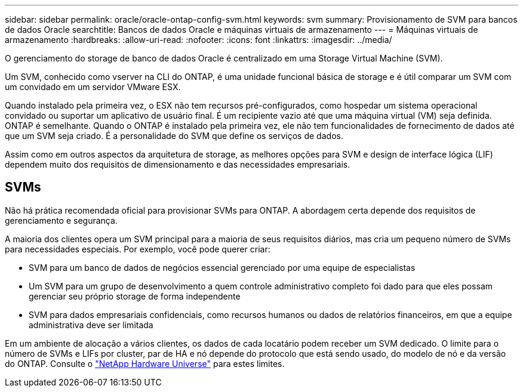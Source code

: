 ---
sidebar: sidebar 
permalink: oracle/oracle-ontap-config-svm.html 
keywords: svm 
summary: Provisionamento de SVM para bancos de dados Oracle 
searchtitle: Bancos de dados Oracle e máquinas virtuais de armazenamento 
---
= Máquinas virtuais de armazenamento
:hardbreaks:
:allow-uri-read: 
:nofooter: 
:icons: font
:linkattrs: 
:imagesdir: ../media/


[role="lead"]
O gerenciamento do storage de banco de dados Oracle é centralizado em uma Storage Virtual Machine (SVM).

Um SVM, conhecido como vserver na CLI do ONTAP, é uma unidade funcional básica de storage e é útil comparar um SVM com um convidado em um servidor VMware ESX.

Quando instalado pela primeira vez, o ESX não tem recursos pré-configurados, como hospedar um sistema operacional convidado ou suportar um aplicativo de usuário final. É um recipiente vazio até que uma máquina virtual (VM) seja definida. ONTAP é semelhante. Quando o ONTAP é instalado pela primeira vez, ele não tem funcionalidades de fornecimento de dados até que um SVM seja criado. É a personalidade do SVM que define os serviços de dados.

Assim como em outros aspectos da arquitetura de storage, as melhores opções para SVM e design de interface lógica (LIF) dependem muito dos requisitos de dimensionamento e das necessidades empresariais.



== SVMs

Não há prática recomendada oficial para provisionar SVMs para ONTAP. A abordagem certa depende dos requisitos de gerenciamento e segurança.

A maioria dos clientes opera um SVM principal para a maioria de seus requisitos diários, mas cria um pequeno número de SVMs para necessidades especiais. Por exemplo, você pode querer criar:

* SVM para um banco de dados de negócios essencial gerenciado por uma equipe de especialistas
* Um SVM para um grupo de desenvolvimento a quem controle administrativo completo foi dado para que eles possam gerenciar seu próprio storage de forma independente
* SVM para dados empresariais confidenciais, como recursos humanos ou dados de relatórios financeiros, em que a equipe administrativa deve ser limitada


Em um ambiente de alocação a vários clientes, os dados de cada locatário podem receber um SVM dedicado. O limite para o número de SVMs e LIFs por cluster, par de HA e nó depende do protocolo que está sendo usado, do modelo de nó e da versão do ONTAP. Consulte o link:https://hwu.netapp.com/["NetApp Hardware Universe"^] para estes limites.
